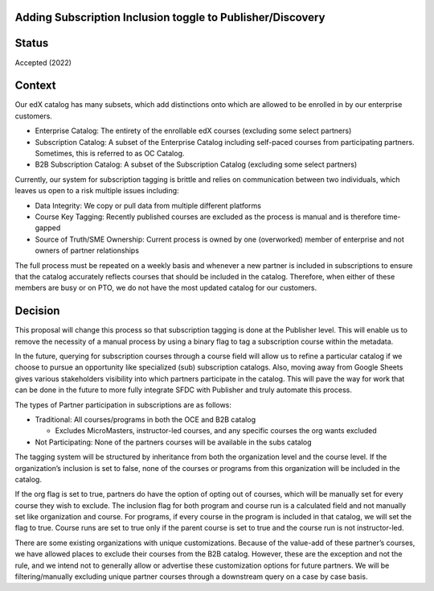 Adding Subscription Inclusion toggle to Publisher/Discovery
============================================================

Status
======

Accepted (2022)

Context
=======

Our edX catalog has many subsets, which add distinctions onto which are allowed to be enrolled 
in by our enterprise customers. 

- Enterprise Catalog: The entirety of the enrollable edX courses (excluding some select partners)
- Subscription Catalog: A subset of the Enterprise Catalog including self-paced courses from participating partners. Sometimes, this is referred to as OC Catalog.
- B2B Subscription Catalog: A subset of the Subscription Catalog (excluding some select partners)


Currently, our system for subscription tagging is brittle and relies on communication between 
two individuals, which leaves us open to a risk multiple issues including:

- Data Integrity: We copy or pull data from multiple different platforms
- Course Key Tagging: Recently published courses are excluded as the process is manual and is therefore time-gapped
- Source of Truth/SME Ownership: Current process is owned by one (overworked) member of enterprise and not owners of partner relationships

The full process must be repeated on a weekly basis and whenever a new partner is included 
in subscriptions to ensure that the catalog accurately reflects courses that should be included
in the catalog. Therefore, when either of these members are busy or on PTO, we do not have 
the most updated catalog for our customers. 

Decision
========

This proposal will change this process so that subscription tagging is done at the Publisher
level. This will enable us to remove the necessity of a manual process by using a binary flag
to tag a subscription course within the metadata.

In the future, querying for subscription courses through a course field will allow us to refine a particular catalog if we choose to
pursue an opportunity like specialized (sub) subscription catalogs. Also, moving away from 
Google Sheets gives various stakeholders visibility into which partners participate in the 
catalog. This will pave the way for work that can be done in the future to more fully 
integrate SFDC with Publisher and truly automate this process. 

The types of Partner participation in subscriptions are as follows: 

- Traditional: All courses/programs in both the OCE and B2B catalog

  - Excludes MicroMasters, instructor-led courses, and any specific courses the org wants excluded

- Not Participating: None of the partners courses will be available in the subs catalog

The tagging system will be structured by inheritance from both the organization level and
the course level. If the organization’s inclusion is set to false, none of the courses or 
programs from this organization will be included in the catalog.

If the org flag is set to true, partners do have the option of opting out of courses, which will be manually set for every course
they wish to exclude. The inclusion flag for both program and course run is a calculated field and not manually set like organization and course.
For programs, if every course in the program is included in that catalog, we will set the flag to true. Course runs are set to true only if
the parent course is set to true and the course run is not instructor-led. 

There are some existing organizations with unique customizations. Because of the value-add of 
these partner’s courses, we have allowed places to exclude their courses from
the B2B catalog. However, these are the exception and not the rule, and we intend not to 
generally allow or advertise these customization options for future partners. We will be 
filtering/manually excluding unique partner courses through a downstream query on a case by 
case basis.
